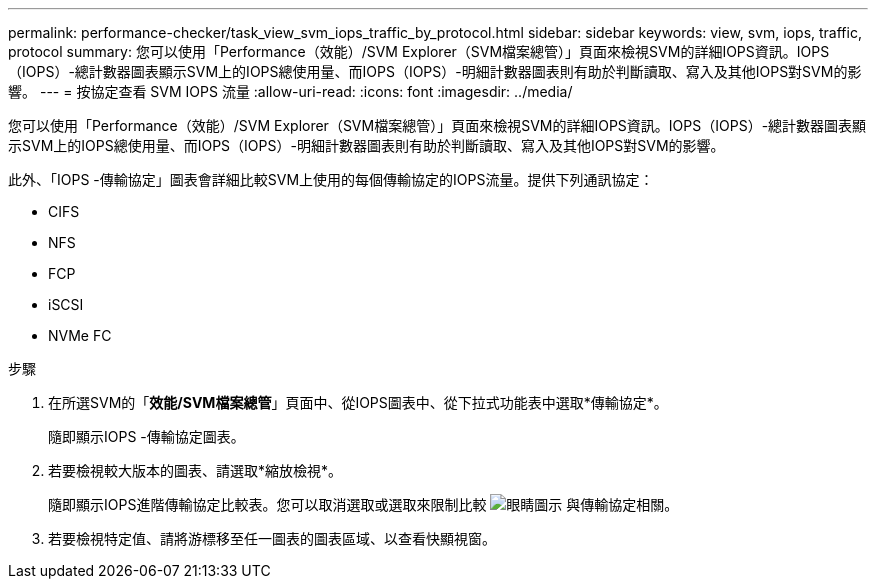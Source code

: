 ---
permalink: performance-checker/task_view_svm_iops_traffic_by_protocol.html 
sidebar: sidebar 
keywords: view, svm, iops, traffic, protocol 
summary: 您可以使用「Performance（效能）/SVM Explorer（SVM檔案總管）」頁面來檢視SVM的詳細IOPS資訊。IOPS（IOPS）-總計數器圖表顯示SVM上的IOPS總使用量、而IOPS（IOPS）-明細計數器圖表則有助於判斷讀取、寫入及其他IOPS對SVM的影響。 
---
= 按協定查看 SVM IOPS 流量
:allow-uri-read: 
:icons: font
:imagesdir: ../media/


[role="lead"]
您可以使用「Performance（效能）/SVM Explorer（SVM檔案總管）」頁面來檢視SVM的詳細IOPS資訊。IOPS（IOPS）-總計數器圖表顯示SVM上的IOPS總使用量、而IOPS（IOPS）-明細計數器圖表則有助於判斷讀取、寫入及其他IOPS對SVM的影響。

此外、「IOPS -傳輸協定」圖表會詳細比較SVM上使用的每個傳輸協定的IOPS流量。提供下列通訊協定：

* CIFS
* NFS
* FCP
* iSCSI
* NVMe FC


.步驟
. 在所選SVM的「*效能/SVM檔案總管*」頁面中、從IOPS圖表中、從下拉式功能表中選取*傳輸協定*。
+
隨即顯示IOPS -傳輸協定圖表。

. 若要檢視較大版本的圖表、請選取*縮放檢視*。
+
隨即顯示IOPS進階傳輸協定比較表。您可以取消選取或選取來限制比較 image:../media/eye_icon.gif["眼睛圖示"] 與傳輸協定相關。

. 若要檢視特定值、請將游標移至任一圖表的圖表區域、以查看快顯視窗。

